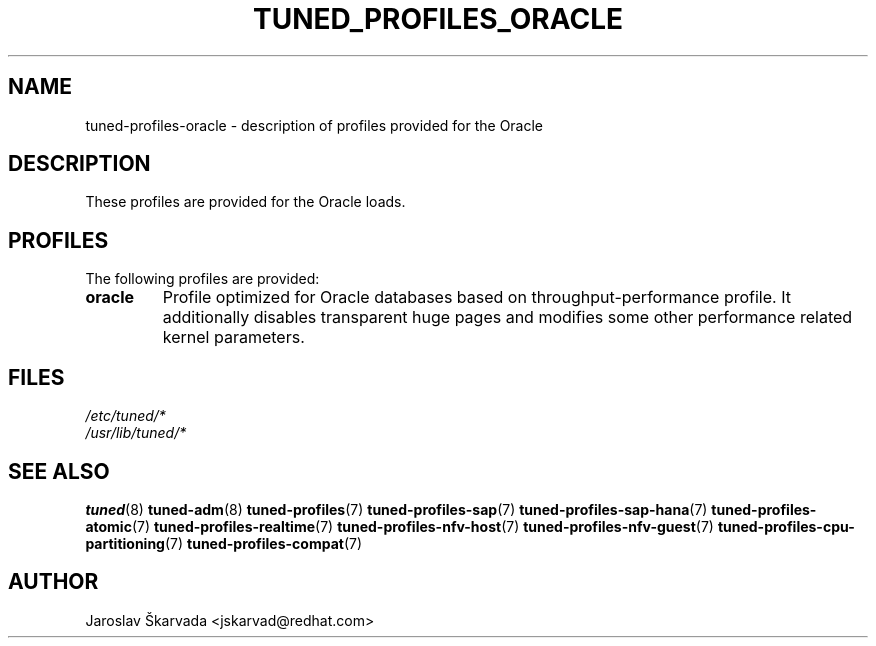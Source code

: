 .\"/* 
.\" * All rights reserved
.\" * Copyright (C) 2015-2017 Red Hat, Inc.
.\" * Authors: Jaroslav Škarvada
.\" *
.\" * This program is free software; you can redistribute it and/or
.\" * modify it under the terms of the GNU General Public License
.\" * as published by the Free Software Foundation; either version 2
.\" * of the License, or (at your option) any later version.
.\" *
.\" * This program is distributed in the hope that it will be useful,
.\" * but WITHOUT ANY WARRANTY; without even the implied warranty of
.\" * MERCHANTABILITY or FITNESS FOR A PARTICULAR PURPOSE.  See the
.\" * GNU General Public License for more details.
.\" *
.\" * You should have received a copy of the GNU General Public License
.\" * along with this program; if not, write to the Free Software
.\" * Foundation, Inc., 51 Franklin Street, Fifth Floor, Boston, MA  02110-1301, USA.
.\" */
.\" 
.TH TUNED_PROFILES_ORACLE "7" "30 Mar 2017" "Fedora Power Management SIG" "tuned"
.SH NAME
tuned\-profiles\-oracle - description of profiles provided for the Oracle

.SH DESCRIPTION
These profiles are provided for the Oracle loads.

.SH PROFILES
The following profiles are provided:

.TP
.BI "oracle"
Profile optimized for Oracle databases based on throughput\-performance profile.
It additionally disables transparent huge pages and modifies some other
performance related kernel parameters.

.SH "FILES"
.nf
.I /etc/tuned/*
.I /usr/lib/tuned/*

.SH "SEE ALSO"
.BR tuned (8)
.BR tuned\-adm (8)
.BR tuned\-profiles (7)
.BR tuned\-profiles\-sap (7)
.BR tuned\-profiles\-sap\-hana (7)
.BR tuned\-profiles\-atomic (7)
.BR tuned\-profiles\-realtime (7)
.BR tuned\-profiles\-nfv\-host (7)
.BR tuned\-profiles\-nfv\-guest (7)
.BR tuned\-profiles\-cpu\-partitioning (7)
.BR tuned\-profiles\-compat (7)
.SH AUTHOR
.nf
Jaroslav Škarvada <jskarvad@redhat.com>
